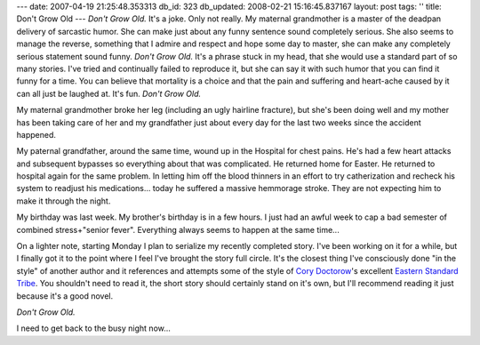 ---
date: 2007-04-19 21:25:48.353313
db_id: 323
db_updated: 2008-02-21 15:16:45.837167
layout: post
tags: ''
title: Don't Grow Old
---
*Don't Grow Old.*  It's a joke.  Only not really.  My maternal grandmother is a master of the deadpan delivery of sarcastic humor.  She can make just about any funny sentence sound completely serious.  She also seems to manage the reverse, something that I admire and respect and hope some day to master, she can make any completely serious statement sound funny.  *Don't Grow Old.*  It's a phrase stuck in my head, that she would use a standard part of so many stories.  I've tried and continually failed to reproduce it, but she can say it with such humor that you can find it funny for a time.  You can believe that mortality is a choice and that the pain and suffering and heart-ache caused by it can all just be laughed at.  It's fun.  *Don't Grow Old.*

My maternal grandmother broke her leg (including an ugly hairline fracture), but she's been doing well and my mother has been taking care of her and my grandfather just about every day for the last two weeks since the accident happened.

My paternal grandfather, around the same time, wound up in the Hospital for chest pains.  He's had a few heart attacks and subsequent bypasses so everything about that was complicated.  He returned home for Easter.  He returned to hospital again for the same problem.  In letting him off the blood thinners in an effort to try catherization and recheck his system to readjust his medications...  today he suffered a massive hemmorage stroke.  They are not expecting him to make it through the night.

My birthday was last week.  My brother's birthday is in a few hours.  I just had an awful week to cap a bad semester of combined stress+"senior fever".  Everything always seems to happen at the same time...

On a lighter note, starting Monday I plan to serialize my recently completed story.  I've been working on it for a while, but I finally got it to the point where I feel I've brought the story full circle.  It's the closest thing I've consciously done "in the style" of another author and it references and attempts some of the style of `Cory Doctorow`_'s excellent `Eastern Standard Tribe`_.    You shouldn't need to read it, the short story should certainly stand on it's own, but I'll recommend reading it just because it's a good novel.

.. _Cory Doctorow: http://www.craphound.com/
.. _Eastern Standard Tribe: http://www.craphound.com/est/

*Don't Grow Old.*

I need to get back to the busy night now...